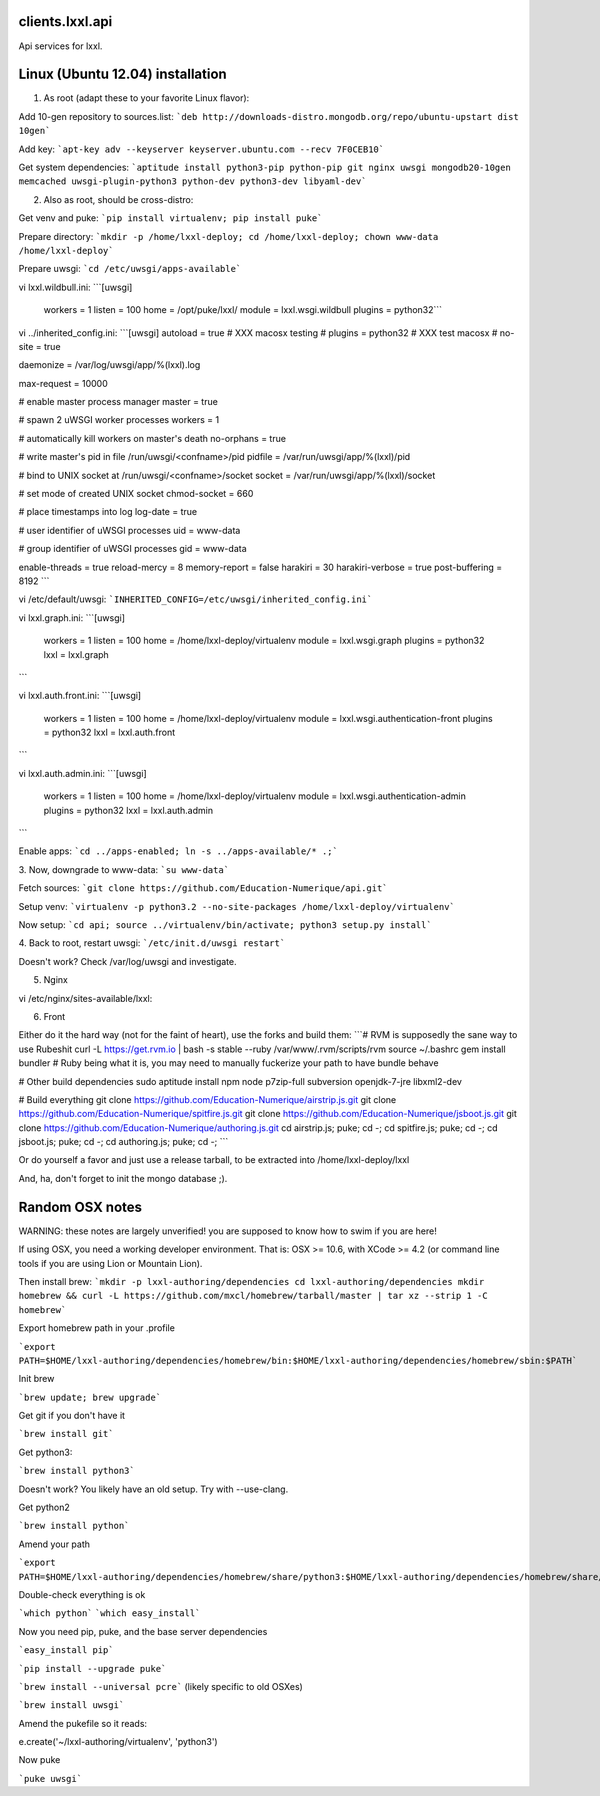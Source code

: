 clients.lxxl.api
=========================

.. image:: https://secure.travis-ci.org/Education-Numerique/api.png
        :target: http://travis-ci.org/Education-Numerique/api

Api services for lxxl.


Linux (Ubuntu 12.04) installation
=========================

1. As root (adapt these to your favorite Linux flavor):

Add 10-gen repository to sources.list:
```deb http://downloads-distro.mongodb.org/repo/ubuntu-upstart dist 10gen```

Add key:
```apt-key adv --keyserver keyserver.ubuntu.com --recv 7F0CEB10```

Get system dependencies:
```aptitude install python3-pip python-pip git nginx uwsgi mongodb20-10gen memcached uwsgi-plugin-python3 python-dev python3-dev libyaml-dev```


2. Also as root, should be cross-distro:

Get venv and puke:
```pip install virtualenv; pip install puke```

Prepare directory:
```mkdir -p /home/lxxl-deploy; cd /home/lxxl-deploy; chown www-data /home/lxxl-deploy```

Prepare uwsgi:
```cd /etc/uwsgi/apps-available```

vi lxxl.wildbull.ini:
```[uwsgi]
  workers = 1
  listen = 100
  home = /opt/puke/lxxl/
  module = lxxl.wsgi.wildbull
  plugins = python32```

vi ../inherited_config.ini:
```[uwsgi]
autoload = true
# XXX macosx testing
# plugins = python32
# XXX test macosx
# no-site = true


daemonize = /var/log/uwsgi/app/%(lxxl).log

max-request = 10000

# enable master process manager
master = true

# spawn 2 uWSGI worker processes
workers = 1

# automatically kill workers on master's death
no-orphans = true

# write master's pid in file /run/uwsgi/<confname>/pid
pidfile = /var/run/uwsgi/app/%(lxxl)/pid

# bind to UNIX socket at /run/uwsgi/<confname>/socket
socket = /var/run/uwsgi/app/%(lxxl)/socket

# set mode of created UNIX socket
chmod-socket = 660

# place timestamps into log
log-date = true

# user identifier of uWSGI processes
uid = www-data

# group identifier of uWSGI processes
gid = www-data

enable-threads = true
reload-mercy = 8
memory-report = false
harakiri = 30
harakiri-verbose = true
post-buffering = 8192
```

vi /etc/default/uwsgi:
```INHERITED_CONFIG=/etc/uwsgi/inherited_config.ini```

vi lxxl.graph.ini:
```[uwsgi]
  workers = 1
  listen = 100
  home = /home/lxxl-deploy/virtualenv
  module = lxxl.wsgi.graph
  plugins = python32
  lxxl = lxxl.graph 
```

vi lxxl.auth.front.ini:
```[uwsgi]
  workers = 1
  listen = 100
  home = /home/lxxl-deploy/virtualenv
  module = lxxl.wsgi.authentication-front
  plugins = python32
  lxxl = lxxl.auth.front
```

vi lxxl.auth.admin.ini:
```[uwsgi]
  workers = 1
  listen = 100
  home = /home/lxxl-deploy/virtualenv
  module = lxxl.wsgi.authentication-admin
  plugins = python32
  lxxl = lxxl.auth.admin
```

Enable apps:
```cd ../apps-enabled; ln -s ../apps-available/* .;```


3. Now, downgrade to www-data:
```su www-data```

Fetch sources:
```git clone https://github.com/Education-Numerique/api.git```

Setup venv:
```virtualenv -p python3.2 --no-site-packages /home/lxxl-deploy/virtualenv```

Now setup:
```cd api; source ../virtualenv/bin/activate; python3 setup.py install```

4. Back to root, restart uwsgi:
```/etc/init.d/uwsgi restart```

Doesn't work? Check /var/log/uwsgi and investigate.

5. Nginx

vi /etc/nginx/sites-available/lxxl:




6. Front

Either do it the hard way (not for the faint of heart), use the forks and build them:
```# RVM is supposedly the sane way to use Rubeshit
curl -L https://get.rvm.io | bash -s stable --ruby
/var/www/.rvm/scripts/rvm
source ~/.bashrc
gem install bundler
# Ruby being what it is, you may need to manually fuckerize your path to have bundle behave

# Other build dependencies
sudo aptitude install npm node p7zip-full subversion openjdk-7-jre libxml2-dev

# Build everything
git clone https://github.com/Education-Numerique/airstrip.js.git
git clone https://github.com/Education-Numerique/spitfire.js.git
git clone https://github.com/Education-Numerique/jsboot.js.git
git clone https://github.com/Education-Numerique/authoring.js.git
cd airstrip.js; puke; cd -;
cd spitfire.js; puke; cd -;
cd jsboot.js; puke; cd -;
cd authoring.js; puke; cd -;
```

Or do yourself a favor and just use a release tarball, to be extracted into /home/lxxl-deploy/lxxl

And, ha, don't forget to init the mongo database ;).


Random OSX notes
=========================

WARNING: these notes are largely unverified! you are supposed to know how to swim if you are here!

If using OSX, you need a working developer environment. That is: OSX >= 10.6, with XCode >= 4.2 (or command line tools if you are using Lion or Mountain Lion).

Then install brew:
```mkdir -p lxxl-authoring/dependencies
cd lxxl-authoring/dependencies
mkdir homebrew && curl -L https://github.com/mxcl/homebrew/tarball/master | tar xz --strip 1 -C homebrew```

Export homebrew path in your .profile

```export PATH=$HOME/lxxl-authoring/dependencies/homebrew/bin:$HOME/lxxl-authoring/dependencies/homebrew/sbin:$PATH```

Init brew

```brew update; brew upgrade```


Get git if you don't have it

```brew install git```

Get python3:

```brew install python3```

Doesn't work? You likely have an old setup. Try with --use-clang.

Get python2

```brew install python```

Amend your path

```export PATH=$HOME/lxxl-authoring/dependencies/homebrew/share/python3:$HOME/lxxl-authoring/dependencies/homebrew/share/python:$HOME/lxxl-authoring/dependencies/homebrew/bin:$HOME/lxxl-authoring/dependencies/homebrew/sbin:$PATH```

Double-check everything is ok 

```which python```
```which easy_install```

Now you need pip, puke, and the base server dependencies

```easy_install pip```

```pip install --upgrade puke```

```brew install --universal pcre``` (likely specific to old OSXes)

```brew install uwsgi```

Amend the pukefile so it reads:

e.create('~/lxxl-authoring/virtualenv', 'python3')


Now puke

```puke uwsgi```


